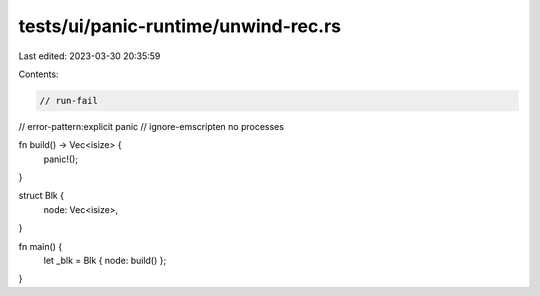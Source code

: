 tests/ui/panic-runtime/unwind-rec.rs
====================================

Last edited: 2023-03-30 20:35:59

Contents:

.. code-block:: rs

    // run-fail
// error-pattern:explicit panic
// ignore-emscripten no processes

fn build() -> Vec<isize> {
    panic!();
}

struct Blk {
    node: Vec<isize>,
}

fn main() {
    let _blk = Blk { node: build() };
}


